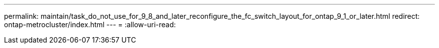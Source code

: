 ---
permalink: maintain/task_do_not_use_for_9_8_and_later_reconfigure_the_fc_switch_layout_for_ontap_9_1_or_later.html 
redirect: ontap-metrocluster/index.html 
---
= 
:allow-uri-read: 


